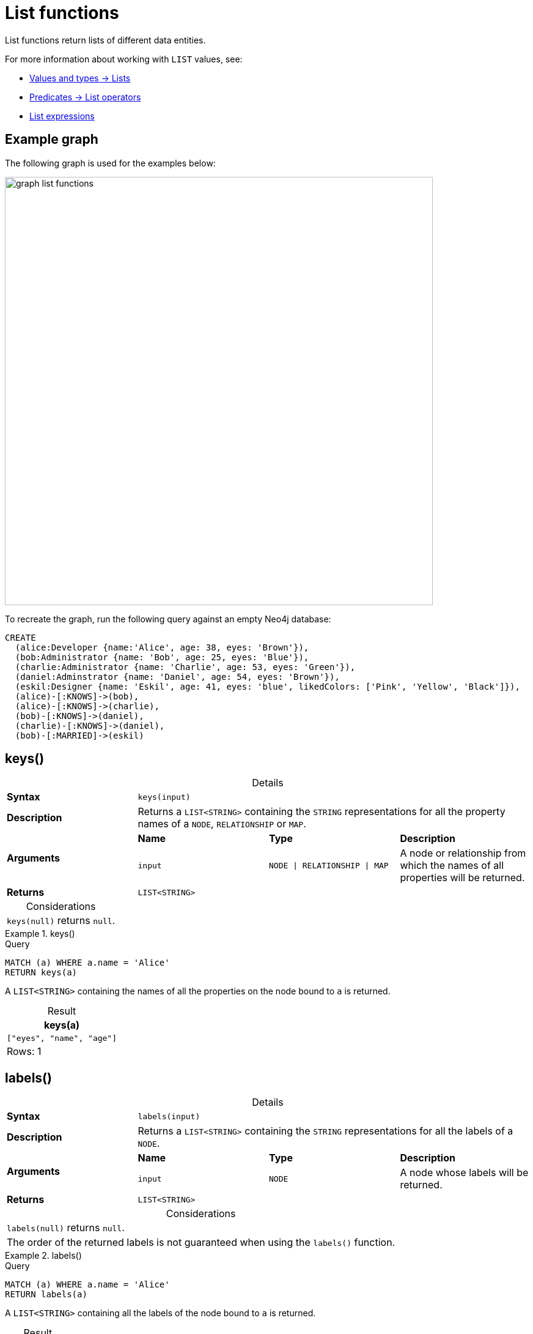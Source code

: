 :description: List functions return lists of things -- nodes in a path, and so on.
:table-caption!:

[[query-functions-list]]
= List functions

List functions return lists of different data entities.

For more information about working with `LIST` values, see:

* xref:values-and-types/lists.adoc[Values and types -> Lists]
* xref:expressions/predicates/list-operators.adoc[Predicates -> List operators]
* xref:expressions/list-expressions.adoc[List expressions]

[[example-graph]]
== Example graph

The following graph is used for the examples below:

image::graph_list_functions.svg[role="middle", width="700"]

To recreate the graph, run the following query against an empty Neo4j database: 

[source, cypher, role=test-setup]
----
CREATE
  (alice:Developer {name:'Alice', age: 38, eyes: 'Brown'}),
  (bob:Administrator {name: 'Bob', age: 25, eyes: 'Blue'}),
  (charlie:Administrator {name: 'Charlie', age: 53, eyes: 'Green'}),
  (daniel:Adminstrator {name: 'Daniel', age: 54, eyes: 'Brown'}),
  (eskil:Designer {name: 'Eskil', age: 41, eyes: 'blue', likedColors: ['Pink', 'Yellow', 'Black']}),
  (alice)-[:KNOWS]->(bob),
  (alice)-[:KNOWS]->(charlie),
  (bob)-[:KNOWS]->(daniel),
  (charlie)-[:KNOWS]->(daniel),
  (bob)-[:MARRIED]->(eskil)
----

[[functions-keys]]
== keys()

.Details
|===
| *Syntax* 3+| `keys(input)`
| *Description* 3+| Returns a `LIST<STRING>` containing the `STRING` representations for all the property names of a `NODE`, `RELATIONSHIP` or `MAP`.
.2+| *Arguments* | *Name* | *Type* | *Description*
| `input` | `NODE \| RELATIONSHIP \| MAP` | A node or relationship from which the names of all properties will be returned.
| *Returns* 3+| `LIST<STRING>`
|===

.Considerations
|===

| `keys(null)` returns `null`.

|===


.+keys()+
======

.Query
// tag::functions_list_keys[]
[source, cypher]
----
MATCH (a) WHERE a.name = 'Alice'
RETURN keys(a)
----
// end::functions_list_keys[]

A `LIST<STRING>` containing the names of all the properties on the node bound to `a` is returned.

.Result
[role="queryresult",options="header,footer",cols="1*<m"]
|===

| keys(a)
| ["eyes", "name", "age"]
1+d|Rows: 1

|===

======


[[functions-labels]]
== labels()

.Details
|===
| *Syntax* 3+| `labels(input)`
| *Description* 3+| Returns a `LIST<STRING>` containing the `STRING` representations for all the labels of a `NODE`.
.2+| *Arguments* | *Name* | *Type* | *Description*
| `input` | `NODE` | A node whose labels will be returned.
| *Returns* 3+| `LIST<STRING>`
|===


.Considerations
|===

| `labels(null)` returns `null`.
| The order of the returned labels is not guaranteed when using the `labels()` function.

|===


.+labels()+
======

.Query
// tag::functions_list_labels[]
[source, cypher]
----
MATCH (a) WHERE a.name = 'Alice'
RETURN labels(a)
----
// end::functions_list_labels[]

A `LIST<STRING>` containing all the labels of the node bound to `a` is returned.

.Result
[role="queryresult",options="header,footer",cols="1*<m"]
|===

| labels(a)
| ["Developer"]
1+d|Rows: 1

|===

======


[[functions-nodes]]
== nodes()

.Details
|===
| *Syntax* 3+| `nodes(input)`
| *Description* 3+| Returns a `LIST<NODE>` containing all the `NODE` values in a `PATH`.
.2+| *Arguments* | *Name* | *Type* | *Description*
| `input` | `PATH` | A path whose nodes will be returned.
| *Returns* 3+| `LIST<NODE>`
|===

.Considerations
|===

| The `NODE` values in the returned `LIST` are guaranteed to be in the exact order they appear along the path traversal, from the starting node to the end node.
| `nodes(null)` returns `null`.

|===


.+nodes()+
======

.Query
// tag::functions_list_nodes[]
[source, cypher]
----
MATCH p = (a)-->(b)-->(c)
WHERE a.name = 'Alice' AND c.name = 'Eskil'
RETURN nodes(p)
----
// end::functions_list_nodes[]

A `LIST<NODE>` containing all the nodes in the path `p` is returned.

.Result
[role="queryresult",options="header,footer",cols="1*<m"]
|===

| nodes(p)
| [(:Developer {name: "Alice", eyes: "Brown", age: 38}), (:Administrator {name: "Bob", eyes: "Blue", age: 25}), (:Designer {name: "Eskil", likedColors: ["Pink", "Yellow", "Black"], eyes: "blue", age: 41})]
1+d|Rows: 1

|===

======


[[functions-range]]
== range()

.Details
|===
| *Syntax* 3+| `range(start, end [, step])`
| *Description* 3+| Returns a `LIST<INTEGER>` comprising all `INTEGER` values within a specified range created with step length, optionally specifying a step length.
.4+| *Arguments* | *Name* | *Type* | *Description*
| `start` | `INTEGER` | The start value of the range.
| `end` | `INTEGER` | The end value of the range.
| `step` | `INTEGER` | The size of the increment (default value: 1).
| *Returns* 3+| `LIST<INTEGER>`
|===

.Considerations
|===
| To create ranges with decreasing `INTEGER` values, use a negative value `step`.
| The range is inclusive for non-empty ranges, and the arithmetic progression will therefore always contain `start` and -- depending on the values of `start`, `step` and `end` -- `end`.
The only exception where the range does not contain `start` are empty ranges.
| An empty range will be returned if the value `step` is negative and `start - end` is positive, or vice versa, e.g. `range(0, 5, -1)`.
|===


.+range()+
======

.Query
// tag::functions_list_range[]
[source, cypher]
----
RETURN range(0, 10), range(2, 18, 3), range(0, 5, -1)
----
// end::functions_list_range[]

Three lists of numbers in the given ranges are returned.

.Result
[role="queryresult",options="header,footer",cols="3*<m"]
|===

| range(0, 10) | range(2, 18, 3) | range(0, 5, -1)
| [0,1,2,3,4,5,6,7,8,9,10] | [2,5,8,11,14,17] | []
3+d|Rows: 1

|===

======


[[functions-reduce]]
== reduce()

.Details
|===
| *Syntax* 3+| `reduce(accumulator = initial, variable IN list \| expression)`
| *Description* 3+| Runs an expression against individual elements of a `LIST<ANY>`, storing the result of the expression in an accumulator.
.6+| *Arguments* | *Name* | *Type* | *Description*
| `accumulator` | `ANY` | A variable that holds the result as the `list` is iterated.
Starts with an `initial` value.
| `initial` | `ANY` | The starting value of the `accumulator`.
| `variable` | `ANY` | A variable that represents each element in the `list` during iteration.
| `list` | `LIST<ANY>` | The `list` that is being iterated over.
| `expression` | `ANY` | An expression that updates the `accumulator` with each iteration.
| *Returns* 3+| `ANY`
|===

.Considerations
|===
|`reduce()` differs from most Cypher functions because it iterates over a list, incrementally updating an accumulator with each element based on an expression, rather than returning a result from a single evaluation.
As such, Cypher's `reduce()` is analogous to the `fold` or `reduce` methods in functional languages such as Lisp and Scala.
|===

.+reduce()+
======

.Query
// tag::functions_list_reduce[]
[source, cypher]
----
MATCH p = (a)-->(b)-->(c)
WHERE a.name = 'Alice' AND b.name = 'Bob' AND c.name = 'Daniel'
RETURN reduce(totalAge = 0, n IN nodes(p) | totalAge + n.age) AS reduction
----
// end::functions_list_reduce[]

The `age` property of all `NODE` values in the `PATH` are summed and returned as a single value.

.Result
[role="queryresult",options="header,footer",cols="1*<m"]
|===

| reduction
| 117
1+d|Rows: 1

|===

======


[[functions-relationships]]
== relationships()

.Details
|===
| *Syntax* 3+| `relationships(input)`
| *Description* 3+| Returns a `LIST<RELATIONSHIP>` containing all the `RELATIONSHIP` values in a `PATH`.
.2+| *Arguments* | *Name* | *Type* | *Description*
| `input` | `PATH` | The path from which all relationships will be returned.
| *Returns* 3+| `LIST<RELATIONSHIP>`
|===

.Considerations
|===

| `relationships(null)` returns `null`.

|===


.+relationships()+
======

.Query
// tag::functions_list_relationships[]
[source, cypher]
----
MATCH p = (a)-->(b)-->(c)
WHERE a.name = 'Alice' AND c.name = 'Eskil'
RETURN relationships(p)
----
// end::functions_list_relationships[]

A `LIST<RELATIONSHIP>` containing all the `RELATIONSHIP` values in the `PATH` `p` is returned.

.Result
[role="queryresult",options="header,footer",cols="1*<m"]
|===

| relationships(p)
| [[:KNOWS], [:MARRIED]]
1+d|Rows: 1

|===

======


[[functions-reverse-list]]
== reverse()

.Details
|===
| *Syntax* 3+| `reverse(input)`
| *Description* 3+| Returns a `STRING` or `LIST<ANY>` in which the order of all characters or elements in the given `STRING` or `LIST<ANY>` have been reversed.
.2+| *Arguments* | *Name* | *Type* | *Description*
| `input` | `STRING \| LIST<ANY>` | The string or list to be reversed.
| *Returns* 3+| `STRING \| LIST<ANY>`
|===

.Considerations
|===

| Any `null` element in `original` is preserved.
| See also xref:functions/string.adoc#functions-reverse[String functions -> reverse].

|===


.+reverse()+
======

.Query
// tag::functions_list_reverse[]
[source, cypher]
----
WITH [4923,'abc',521, null, 487] AS ids
RETURN reverse(ids)
----
// end::functions_list_reverse[]

.Result
[role="queryresult",options="header,footer",cols="1*<m"]
|===

| reverse(ids)
| [487,<null>,521,"abc",4923]
1+d|Rows: 1

|===

======


[[functions-tail]]
== tail()

.Details
|===
| *Syntax* 3+| `tail(input)`
| *Description* 3+| Returns all but the first element in a `LIST<ANY>`.
.2+| *Arguments* | *Name* | *Type* | *Description*
| `input` | `LIST<ANY>` | A list from which all but the first element will be returned.
| *Returns* 3+| `LIST<ANY>`
|===

.+tail()+
======

.Query
// tag::functions_list_tail[]
[source, cypher]
----
MATCH (a) WHERE a.name = 'Eskil'
RETURN a.likedColors, tail(a.likedColors)
----
// end::functions_list_tail[]

The property named `likedColors` and a `LIST<ANY>` comprising all but the first element of the `likedColors` property are returned.

.Result
[role="queryresult",options="header,footer",cols="2*<m"]
|===

| a.likedColors | tail(a.likedColors)
| ["Pink", "Yellow", "Black"] | ["Yellow", "Black"]
2+d|Rows: 1

|===

======


[[functions-tobooleanlist]]
== toBooleanList()

.Details
|===
| *Syntax* 3+| `toBooleanList(input)`
| *Description* 3+| Converts a `LIST<ANY>` of values to a `LIST<BOOLEAN>` values. If any values are not convertible to `BOOLEAN` they will be null in the `LIST<BOOLEAN>` returned.
.2+| *Arguments* | *Name* | *Type* | *Description*
| `input` | `LIST<ANY>` | A list of values to be converted into a list of booleans.
| *Returns* 3+| `LIST<BOOLEAN>`
|===

.Considerations
|===

| Any `null` element in `input` is preserved.
| Any `BOOLEAN` value in `input` is preserved.
| If the `input` is `null`, `null` will be returned.
| If the `input` is not a `LIST<ANY>`, an error will be returned.
| The conversion for each value in `list` is done according to the xref::functions/scalar.adoc#functions-tobooleanornull[`toBooleanOrNull()` function].

|===


.+toBooleanList()+
======

.Query
// tag::functions_list_to_boolean_list[]
[source, cypher, indent=0]
----
RETURN toBooleanList(null) as noList,
toBooleanList([null, null]) as nullsInList,
toBooleanList(['a string', true, 'false', null, ['A','B']]) as mixedList
----
// end::functions_list_to_boolean_list[]

.Result
[role="queryresult",options="header,footer",cols="3*<m"]
|===

| noList | nullsInList | mixedList
| <null> | [<null>,<null>] | [<null>,true,false,<null>,<null>]
3+d|Rows: 1

|===

======


[[functions-tofloatlist]]
== toFloatList()

.Details
|===
| *Syntax* 3+| `toFloatList(input)`
| *Description* 3+| Converts a `LIST<ANY>` to a `LIST<FLOAT>` values. If any values are not convertible to `FLOAT` they will be null in the `LIST<FLOAT>` returned.
.2+| *Arguments* | *Name* | *Type* | *Description*
| `input` | `LIST<ANY>` | A list of values to be converted into a list of floats.
| *Returns* 3+| `LIST<FLOAT>`
|===

.Considerations
|===

| Any `null` element in `list` is preserved.
| Any `FLOAT` value in `list` is preserved.
| If the `input` is `null`, `null` will be returned.
| If the `input` is not a `LIST<ANY>`, an error will be returned.
| The conversion for each value in `input` is done according to the xref::functions/scalar.adoc#functions-tofloatornull[`toFloatOrNull()` function].

|===


.+toFloatList()+
======

.Query
// tag::functions_list_to_float_list[]
[source, cypher]
----
RETURN toFloatList(null) as noList,
toFloatList([null, null]) as nullsInList,
toFloatList(['a string', 2.5, '3.14159', null, ['A','B']]) as mixedList
----
// end::functions_list_to_float_list[]

.Result
[role="queryresult",options="header,footer",cols="3*<m"]
|===

| noList | nullsInList | mixedList
| <null> | [<null>,<null>] | [<null>,2.5,3.14159,<null>,<null>]
3+d|Rows: 1

|===

======


[[functions-tointegerlist]]
== toIntegerList()

.Details
|===
| *Syntax* 3+| `toIntegerList(input)`
| *Description* 3+| Converts a `LIST<ANY>` to a `LIST<INTEGER>` values. If any values are not convertible to `INTEGER` they will be null in the `LIST<INTEGER>` returned.
.2+| *Arguments* | *Name* | *Type* | *Description*
| `input` | `LIST<ANY>` | A list of values to be converted into a list of integers.
| *Returns* 3+| `LIST<INTEGER>`
|===

.Considerations
|===

| Any `null` element in `input` is preserved.
| Any `INTEGER` value in `input` is preserved.
| If the `input` is `null`, `null` will be returned.
| If the `input` is not a `LIST<ANY>`, an error will be returned.
| The conversion for each value in `list` is done according to the xref::functions/scalar.adoc#functions-tointegerornull[`toIntegerOrNull()` function].

|===


.+toIntegerList()+
======

.Query
// tag::functions_list_to_integer_list[]
[source, cypher]
----
RETURN toIntegerList(null) as noList,
toIntegerList([null, null]) as nullsInList,
toIntegerList(['a string', 2, '5', null, ['A','B']]) as mixedList
----
// end::functions_list_to_integer_list[]

.Result
[role="queryresult",options="header,footer",cols="3*<m"]
|===

| noList | nullsInList | mixedList
| <null> | [<null>,<null>] | [<null>,2,5,<null>,<null>]
3+d|Rows: 1

|===

======


[[functions-tostringlist]]
== toStringList()

.Details
|===
| *Syntax* 3+| `toStringList(input)`
| *Description* 3+| Converts a `LIST<ANY>` to a `LIST<STRING>` values. If any values are not convertible to `STRING` they will be null in the `LIST<STRING>` returned.
.2+| *Arguments* | *Name* | *Type* | *Description*
| `input` | `LIST<ANY>` | A list of values to be converted into a list of strings.
| *Returns* 3+| `LIST<STRING>`
|===

.Considerations
|===

| Any `null` element in `list` is preserved.
| Any `STRING` value in `list` is preserved.
| If the `list` is `null`, `null` will be returned.
| If the `list` is not a `LIST<ANY>`, an error will be returned.
| The conversion for each value in `list` is done according to the xref::functions/string.adoc#functions-tostringornull[`toStringOrNull()` function].

|===


.+toStringList()+
======

.Query
// tag::functions_list_to_string_list[]
[source, cypher]
----
RETURN toStringList(null) as noList,
toStringList([null, null]) as nullsInList,
toStringList(['already a string', 2, date({year:1955, month:11, day:5}), null, ['A','B']]) as mixedList
----
// end::functions_list_to_string_list[]

.Result
[role="queryresult",options="header,footer",cols="3*<m"]
|===

| noList | nullsInList | mixedList
| <null> | [<null>,<null>] | ["already a string","2","1955-11-05",<null>,<null>]
3+d|Rows: 1

|===

======

